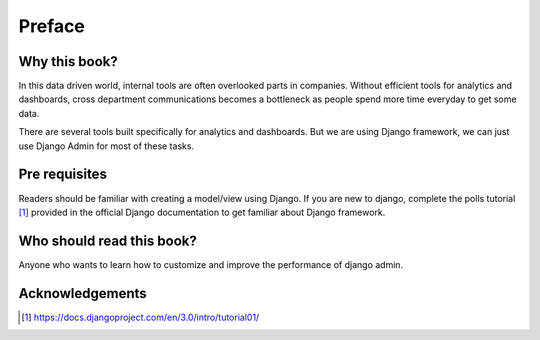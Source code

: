 Preface
=======


Why this book?
----------------

In this data driven world, internal tools are often overlooked parts in companies. Without efficient tools for analytics and dashboards, cross department communications becomes a bottleneck as people spend more time everyday to get some data.

There are several tools built specifically for analytics and dashboards. But we are using Django framework, we can just use Django Admin for most of these tasks.



Pre requisites
--------------

Readers should be familiar with creating a model/view using Django. If you are new to django, complete the polls tutorial [#polls]_ provided in the official Django documentation to get familiar about Django framework.


Who should read this book?
---------------------------

Anyone who wants to learn how to customize and improve the performance of django admin.


Acknowledgements
------------------


.. [#polls] https://docs.djangoproject.com/en/3.0/intro/tutorial01/
